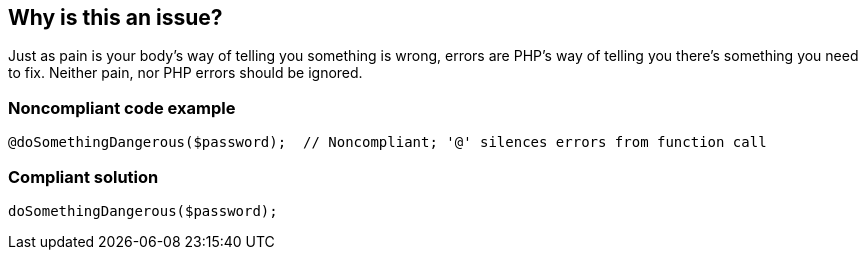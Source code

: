 == Why is this an issue?

Just as pain is your body's way of telling you something is wrong, errors are PHP's way of telling you there's something you need to fix. Neither pain, nor PHP errors should be ignored.


=== Noncompliant code example

[source,php]
----
@doSomethingDangerous($password);  // Noncompliant; '@' silences errors from function call
----


=== Compliant solution

[source,php]
----
doSomethingDangerous($password);
----



ifdef::env-github,rspecator-view[]

'''
== Implementation Specification
(visible only on this page)

=== Message

Remove the '@' symbol from this function call to un-silence errors.


'''
== Comments And Links
(visible only on this page)

=== relates to: S2486

=== on 17 Sep 2014, 11:31:27 Freddy Mallet wrote:
@ann, I would increase the SQALE remediation cost, as the remediation action should lead to take into account errors.

endif::env-github,rspecator-view[]
